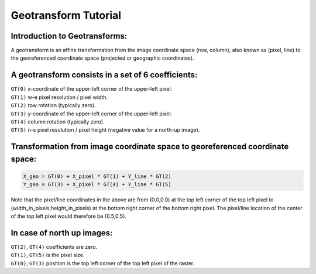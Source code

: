 .. _geotransforms_tut:

================================================================================
Geotransform Tutorial
================================================================================

Introduction to Geotransforms:
-------------------------------
A geotransform is an affine transformation from the image coordinate space (row, column),
also known as (pixel, line)
to the georeferenced coordinate space (projected or geographic coordinates).

A geotransform consists in a set of 6 coefficients:
----------------------------------------------------

| ``GT(0)`` x-coordinate of the upper-left corner of the upper-left pixel.
| ``GT(1)`` w-e pixel resolution / pixel width.
| ``GT(2)`` row rotation (typically zero).
| ``GT(3)`` y-coordinate of the upper-left corner of the upper-left pixel.
| ``GT(4)`` column rotation (typically zero).
| ``GT(5)`` n-s pixel resolution / pixel height (negative value for a north-up image).

Transformation from image coordinate space to georeferenced coordinate space:
-------------------------------------------------------------------------------

.. code-block::

    X_geo = GT(0) + X_pixel * GT(1) + Y_line * GT(2)
    Y_geo = GT(3) + X_pixel * GT(4) + Y_line * GT(5)

Note that the pixel/line coordinates in the above are from (0.0,0.0) at the top left corner of the top left pixel
to (width_in_pixels,height_in_pixels) at the bottom right corner of the bottom right pixel.
The pixel/line location of the center of the top left pixel would therefore be (0.5,0.5).

In case of north up images:
----------------------------
| ``GT(2)``, ``GT(4)`` coefficients are zero.
| ``GT(1)``, ``GT(5)`` is the pixel size.
| ``GT(0)``, ``GT(3)`` position is the top left corner of the top left pixel of the raster.
